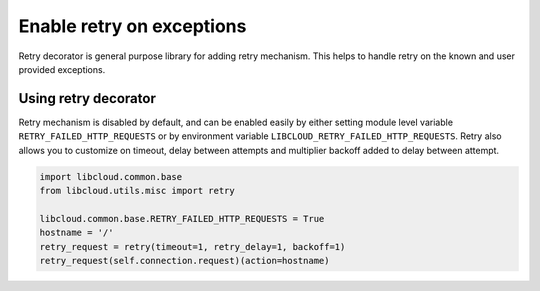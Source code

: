 Enable retry on exceptions
==========================

Retry decorator is general purpose library for adding retry mechanism.
This helps to handle retry on the known and user provided
exceptions.


Using retry decorator
---------------------

Retry mechanism is disabled by default, and can be enabled easily
by either setting module level variable ``RETRY_FAILED_HTTP_REQUESTS``
or by environment variable ``LIBCLOUD_RETRY_FAILED_HTTP_REQUESTS``.
Retry also allows you to customize on timeout, delay between attempts and
multiplier backoff added to delay between attempt. 

.. sourcecode:: python

    import libcloud.common.base
    from libcloud.utils.misc import retry

    libcloud.common.base.RETRY_FAILED_HTTP_REQUESTS = True
    hostname = '/'
    retry_request = retry(timeout=1, retry_delay=1, backoff=1)
    retry_request(self.connection.request)(action=hostname)


